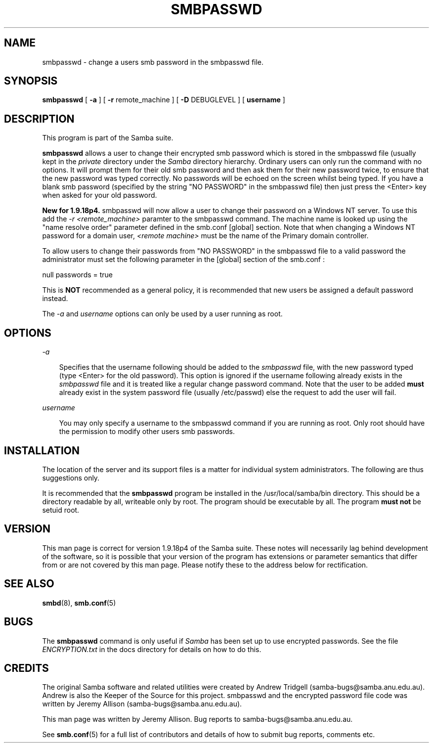 .TH SMBPASSWD 8 "13 May 1998" "smbpasswd 1.9.18p7"
.SH NAME
smbpasswd \- change a users smb password in the smbpasswd file.
.SH SYNOPSIS
.B smbpasswd
[
.B \-a
] [
.B \-r
remote_machine
] [
.B \-D
DEBUGLEVEL
] [
.B username
]
.SH DESCRIPTION

This program is part of the Samba suite.

.B smbpasswd 
allows a user to change their encrypted smb password which
is stored in the smbpasswd file (usually kept in the
.I private
directory under the
.I Samba 
directory hierarchy. Ordinary users can only run the command 
with no options. It will prompt them for their old smb password
and then ask them for their new password twice, to ensure that
the new password was typed correctly. No passwords will
be echoed on the screen whilst being typed. If you have a blank
smb password (specified by the string "NO PASSWORD" in the
smbpasswd file) then just press the <Enter> key when asked
for your old password.

.B New for 1.9.18p4.
smbpasswd will now allow a user to change their password
on a Windows NT server. To use this add the 
.I \-r
.I \<remote_machine\>
paramter to the smbpasswd command. The machine name is looked
up using the "name resolve order" parameter defined in the
smb.conf [global] section. Note that when changing a Windows
NT password for a domain user,
.I \<remote machine\>
must be the name of the Primary domain controller.

To allow users to change their passwords from "NO PASSWORD"
in the smbpasswd file to a valid password the administrator
must set the following parameter in the [global] section of
the smb.conf :

null passwords = true

This is 
.B NOT
recommended as a general policy, it is recommended that
new users be assigned a default password instead.

The 
.I \-a
and 
.I username
options can only be used by a user running as root.

.SH OPTIONS
.I \-a

.RS 3
Specifies that the username following should be added to
the
.I smbpasswd
file, with the new password typed (type <Enter> for the
old password). This option is ignored if the username 
following already exists in the
.I smbpasswd
file and it is treated like a regular change password 
command. Note that the user to be added
.B must
already exist in the system password file (usually /etc/passwd)
else the request to add the user will fail.

.RE
.I username

.RS 3
You may only specify a username to the smbpasswd command
if you are running as root. Only root should have the
permission to modify other users smb passwords.

.RE
.RE
.SH INSTALLATION

The location of the server and its support files is a matter for individual
system administrators. The following are thus suggestions only.

It is recommended that the
.B smbpasswd
program be installed in the /usr/local/samba/bin directory. This should be
a directory readable by all, writeable only by root. The program should be
executable by all. The program 
.B must not 
be setuid root.

.SH VERSION

This man page is correct for version 1.9.18p4 of the Samba suite.
These notes will necessarily lag behind 
development of the software, so it is possible that your version of 
the program has extensions or parameter semantics that differ from or are not 
covered by this man page. Please notify these to the address below for 
rectification.
.SH SEE ALSO
.BR smbd (8), 
.BR smb.conf (5) 
.SH
.B BUGS

.RE
The
.B smbpasswd
command is only useful if
.I Samba
has been set up to use encrypted passwords. See the file
.I ENCRYPTION.txt
in the docs directory for details on how to do this.

.SH CREDITS
.RE
The original Samba software and related utilities were created by 
Andrew Tridgell (samba-bugs@samba.anu.edu.au). Andrew is also the Keeper
of the Source for this project. smbpasswd and the encrypted password
file code was written by Jeremy Allison (samba-bugs@samba.anu.edu.au).

This man page was written by Jeremy Allison. Bug reports to samba-bugs@samba.anu.edu.au.

See
.BR smb.conf (5)
for a full list of contributors and details of how to 
submit bug reports, comments etc.
